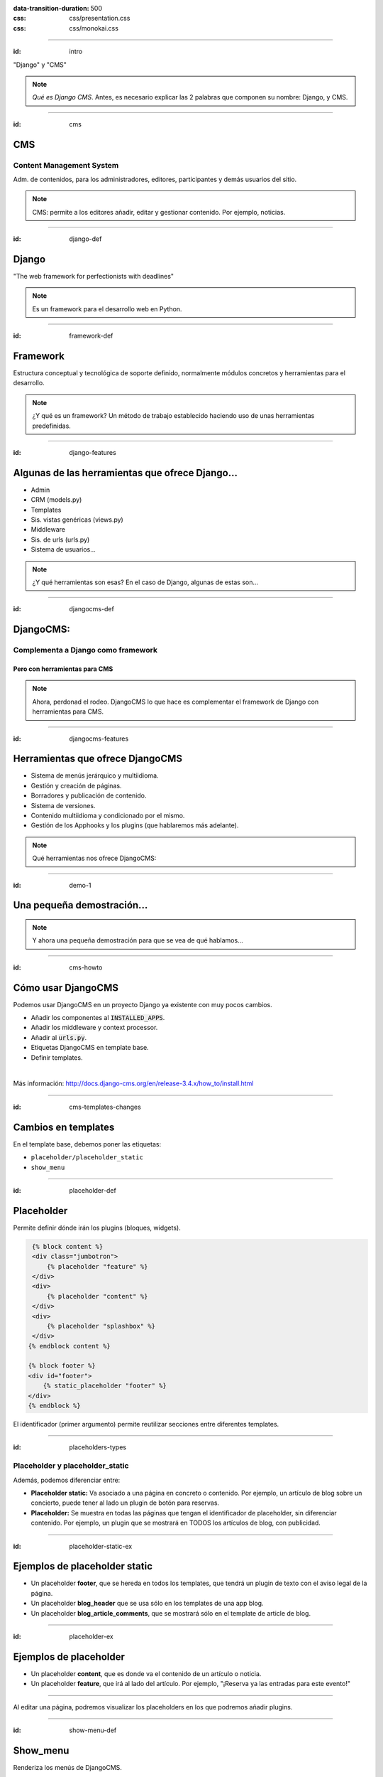 
.. title: DjangoCMS

:data-transition-duration: 500
:css: css/presentation.css
:css: css/monokai.css

----

:id: intro

.. image:: images/djangocms_logo.png

.. class:: quote

    "Django" y "CMS"
    
.. note::
    *Qué es Django CMS*. Antes, es necesario explicar las 2 palabras que componen su nombre: Django, y CMS.

----

:id: cms

CMS
===

Content Management System
-------------------------
Adm. de contenidos, para los administradores, editores, participantes y demás usuarios del sitio.

.. note::
    CMS: permite a los editores añadir, editar y gestionar contenido. Por ejemplo, noticias.

----

:id: django-def

Django
======

.. class:: quote

    "The web framework for perfectionists with deadlines"
    
.. note::
    Es un framework para el desarrollo web en Python.

----

:id: framework-def

Framework
=========
Estructura conceptual y tecnológica de soporte definido, normalmente módulos concretos y herramientas para el desarrollo.
    
.. note::
    ¿Y qué es un framework? Un método de trabajo establecido haciendo uso de unas herramientas predefinidas.
    
----

:id: django-features

Algunas de las herramientas que ofrece Django...
================================================

* Admin
* CRM (models.py)
* Templates
* Sis. vistas genéricas (views.py)
* Middleware
* Sis. de urls (urls.py)
* Sistema de usuarios...

.. note::
    ¿Y qué herramientas son esas? En el caso de Django, algunas de estas son...

----

:id: djangocms-def

DjangoCMS:
==========

Complementa a Django como framework
-----------------------------------

Pero con herramientas para CMS
^^^^^^^^^^^^^^^^^^^^^^^^^^^^^^

.. note::
    Ahora, perdonad el rodeo. DjangoCMS lo que hace es complementar el framework de Django con herramientas para CMS.

----

:id: djangocms-features

Herramientas que ofrece DjangoCMS
=================================

* Sistema de menús jerárquico y multiidioma.
* Gestión y creación de páginas.
* Borradores y publicación de contenido.
* Sistema de versiones.
* Contenido multiidioma y condicionado por el mismo.
* Gestión de los Apphooks y los plugins (que hablaremos más adelante).

.. note::
    Qué herramientas nos ofrece DjangoCMS:

----

:id: demo-1

Una pequeña demostración...
===========================

.. note::
    Y ahora una pequeña demostración para que se vea de qué hablamos...

----

:id: cms-howto

Cómo usar DjangoCMS
===================

Podemos usar DjangoCMS en un proyecto Django ya existente con muy pocos cambios.

* Añadir los componentes al :code:`INSTALLED_APPS`.
* Añadir los middleware y context processor.
* Añadir al :code:`urls.py`.
* Etiquetas DjangoCMS en template base.
* Definir templates.

|

Más información: http://docs.django-cms.org/en/release-3.4.x/how_to/install.html

----

:id: cms-templates-changes

Cambios en templates
====================

En el template base, debemos poner las etiquetas:

* ``placeholder/placeholder_static``
* ``show_menu``

----

:id: placeholder-def

Placeholder
===========
Permite definir dónde irán los plugins (bloques, widgets).

.. code:: htmldjango

     {% block content %}
     <div class="jumbotron">
         {% placeholder "feature" %}
     </div>
     <div>
         {% placeholder "content" %}
     </div>
     <div>
         {% placeholder "splashbox" %}
     </div>
    {% endblock content %}
    
    {% block footer %}
    <div id="footer">
        {% static_placeholder "footer" %}
    </div>
    {% endblock %}
    
El identificador (primer argumento) permite reutilizar secciones entre diferentes templates.
    
----

:id: placeholders-types

Placeholder y placeholder_static
--------------------------------

Además, podemos diferenciar entre:

* **Placeholder static:** Va asociado a una página en concreto o contenido. Por ejemplo, un artículo de blog sobre un concierto, puede tener al lado un plugin de botón para reservas.
* **Placeholder:** Se muestra en todas las páginas que tengan el identificador de placeholder, sin diferenciar contenido. Por ejemplo, un plugin que se mostrará en TODOS los artículos de blog, con publicidad.
    
----

:id: placeholder-static-ex

Ejemplos de placeholder static
==============================

* Un placeholder **footer**, que se hereda en todos los templates, que tendrá un plugin de texto con el aviso legal de la página.
* Un placeholder **blog_header** que se usa sólo en los templates de una app blog.
* Un placeholder **blog_article_comments**, que se mostrará sólo en el template de article de blog.
   

----

:id: placeholder-ex

Ejemplos de placeholder
=======================

* Un placeholder **content**, que es donde va el contenido de un artículo o noticia.
* Un placeholder **feature**, que irá al lado del artículo. Por ejemplo, "¡Reserva ya las entradas para este evento!"
   
----

Al editar una página, podremos visualizar los placeholders en los que podremos añadir plugins.

.. image:: images/new-placeholder.png

----

:id: show-menu-def

Show_menu
=========

Renderiza los menús de DjangoCMS.

.. code:: htmldjango

    <ul class="nav navbar-nav">
        {% show_menu 0 1 100 100 "menu.html" %}
    </ul>

----

:id: cms-dev

Desarrollo con DjangoCMS
========================

Tenemos principalmente:

- Apphooks
- Plugins

|

Además de otras herramientas como:

- Menús
- Wizards
- ...

.. note::
    Y ahora, cómo usar las herramientas de DjangoCMS...

----

:id: apphooks-def

Apphooks
========

Similares a las apps de Django, tienen un ``urls.py```, mismos views, mismos templates... pero con la posibilidad de añadirlos de forma dinámica asociados a una url de partida. Por ejemplo, /blog/.

Ejemplos:

* Una app **blog**. Podremos añadir tantos apps blogs a nuestra web como queramos.
* Una app **personas**. Pueden añadirse varias apps, cada una filtrando qué tipo de personas se mostrarán  (por ejemplo, app personas "socios", y app personas "junta directiva").
* Una app **encuestas** que permite añadir múltiples encuestas. A su vez habrá plugins que permitirán incluir una encuesta en una página.


----

:id: apphooks-usage

Cómo se añaden en la interfaz
=============================

Creando una página nueva. Por defecto, DjangoCMS crea páginas de **CONTENIDO**, pero es posible cambiarlo para que sea una app.

1. Se crea una página **blog**, con url ``/blog/``.
2. Tras crearse la página, se va a *avanzado* y se elige la app, en este caso la de blog.
3. Ahora la página es una app, y las urls partirán de la url base de la página.

----

:id: apphooks-ex

Ejemplos:
---------

* **/blog/**: portada del blog.
* **/blog/c/software-libre**: Categoría software libre.
* **/blog/ahora-uso-django-cms/**: Entrada en el blog.

----

:id: create-apphook

Crear una AppHook
=================

Adaptando Django polls, app del tutorial de Django
--------------------------------------------------

Convertiremos una app de Django en una AppHook de DjangoCMS, para poder añadirla dinámicamente con la interfaz web.

Primero veremos cómo es la App original antes de modificarla.

.. class:: warning

    *Ojo:* Pueden aprovecharse las herramientas de DjangoCMS sin necesidad de que la app sea una AppHook. Esto es sólo para poder añadirlo dinámicamente.

----

:id: apphook-polls-intro

Nuestra App *polls* tiene:
==========================

* Un archivo ``models.py`` con el esquema de la base de datos y los métodos .
* Un archivo ``admin.py`` con  las clases para administrar los modelos.
* Un archivo ``views.py`` con las funciones y clases que procesan las peticiones web, para devolver unas respuestas.
* Un archivo ``urls.py`` que relaciona las urls con las vistas que ejecutarán.
* Un directorio ``templates/`` con los archivos html para visualizar el resultado de las vistas.

----

:id: demo-2

Echemos un vistazo...
=====================

----

:id: apphook-polls-urls

Convirtiendo nuestra App en una AppHook
=======================================

Primero, comentaremos del archivo ``proyecto/urls.py`` la importación de nuestro urls, porque ya no lo necesitaremos. Ahora lo gestionará DjangoCMS con su AppHook.

.. code:: python

    from django.conf.urls import url, include
    from django.contrib import admin

    urlpatterns = [
        url(r'^admin/', admin.site.urls),
        url(r'^polls/', include('polls.urls')),  # <-- la comentamos
    ]

----

:id: apphook-polls-cms-apps

cms_apps.py
===========
En este archivo se definen los AppHooks que se podrán añadir desde la interfaz web. En nuestro caso:

.. code:: python

    # cms_apps.py
    from cms.app_base import CMSApp
    from cms.apphook_pool import apphook_pool
    from django.utils.translation import ugettext_lazy as _


    class PollsApphook(CMSApp):
        name = _("Polls Apphook")

        def get_urls(self, page=None, language=None, **kwargs):
            return ["polls.urls"]  # Ahora el urls de la app se carga con esto

    apphook_pool.register(PollsApphook)

----

:id: demo-3

Eso es todo
===========
Tras esto nuestra App ya es un Apphook. Sin más cambios necesarios.

Veamos ahora cómo queda...

----

:id: djangocms-ending-1

DjangoCMS es
============
respetuoso con Django.
----------------------

No se solapa con el mismo
^^^^^^^^^^^^^^^^^^^^^^^^^

No lo modifica
""""""""""""""

Lo complementa
""""""""""""""

.. note::
    DjangoCMS a diferencia de otros sistema de CMS para Django, lo complementa sin llegar a modificarlo.

----

:id: djangocms-ending-2

DjangoCMS
=========

* Usa el admin de Django.
* Mismo sistema de modelos.
* Mismo sistema de urls.
* Mismos views.
* Mismos templates.

.. note::
    Y como hemos visto, DjangoCMS reutiliza los elementos ya existentes de Django.

----

:id: plugins

Plugins
=======
Son el equivalente a los widgets de otros CMS.

Bloques que se integran en las páginas y pueden reordenarse.

.. note::
    Al igual que en otros CMS, en DjangoCMS hay bloques, a los que se denomina widgets, que se integran en las páginas, pudiéndose añadir, eliminar, modificar o reordenar cuando se desee.
    
----

:id: references
    
Referencias
===========

* **Página oficial**: https://www.django-cms.org/en/
* **Documentación**: http://docs.django-cms.org/en/latest/
* **Demo:** https://demo.django-cms.org/
* **Extras:** https://marketplace.django-cms.org/en/addons/

----

:id: end

¡Muchas gracias a todos!
========================

* **Sitio web:** http://nekmo.com
* **Email:** contacto@nekmo.com
* **Telegram:** @nekmo
* **Twitter:** @nekmocom
